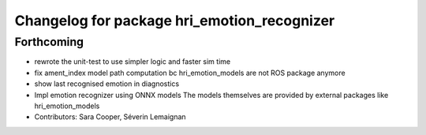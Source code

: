 ^^^^^^^^^^^^^^^^^^^^^^^^^^^^^^^^^^^^^^^^^^^^
Changelog for package hri_emotion_recognizer
^^^^^^^^^^^^^^^^^^^^^^^^^^^^^^^^^^^^^^^^^^^^

Forthcoming
-----------
* rewrote the unit-test to use simpler logic and faster sim time
* fix ament_index model path computation bc hri_emotion_models are not ROS package anymore
* show last recognised emotion in diagnostics
* Impl emotion recognizer using ONNX models
  The models themselves are provided by external packages
  like hri_emotion_models
* Contributors: Sara Cooper, Séverin Lemaignan
